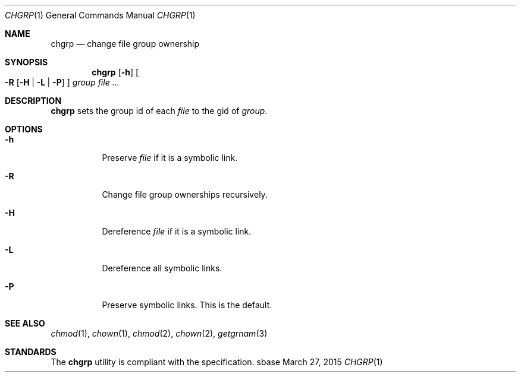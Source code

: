 .Dd March 27, 2015
.Dt CHGRP 1
.Os sbase
.Sh NAME
.Nm chgrp
.Nd change file group ownership
.Sh SYNOPSIS
.Nm
.Op Fl h
.Oo
.Fl R
.Op Fl H | L | P
.Oc
.Ar group
.Ar file ...
.Sh DESCRIPTION
.Nm
sets the group id of each
.Ar file
to the gid of
.Ar group .
.Sh OPTIONS
.Bl -tag -width Ds
.It Fl h
Preserve
.Ar file
if it is a symbolic link.
.It Fl R
Change file group ownerships recursively.
.It Fl H
Dereference
.Ar file
if it is a symbolic link.
.It Fl L
Dereference all symbolic links.
.It Fl P
Preserve symbolic links. This is the default.
.El
.Sh SEE ALSO
.Xr chmod 1 ,
.Xr chown 1 ,
.Xr chmod 2 ,
.Xr chown 2 ,
.Xr getgrnam 3
.Sh STANDARDS
The
.Nm
utility is compliant with the
.St -p1003.1-2013
specification.
